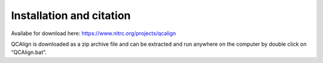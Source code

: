 **Installation and citation**
===============================

Availabe for download here: https://www.nitrc.org/projects/qcalign

QCAlign is downloaded as a zip archive file and can be extracted and run anywhere on the computer by double click on “QCAlign.bat”. 
